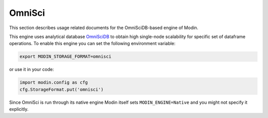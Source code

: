 OmniSci
=======

This section describes usage related documents for the OmniSciDB-based engine of Modin.

This engine uses analytical database OmniSciDB_ to obtain high single-node scalability for
specific set of dataframe operations.
To enable this engine you can set the following environment variable:

.. code-block:: bash

   export MODIN_STORAGE_FORMAT=omnisci

or use it in your code:

.. code-block:: python

   import modin.config as cfg
   cfg.StorageFormat.put('omnisci')

Since OmniSci is run through its native engine Modin itself sets ``MODIN_ENGINE=Native``
and you might not specify it explicitly.

.. _OmnisciDB: https://www.omnisci.com/platform/omniscidb